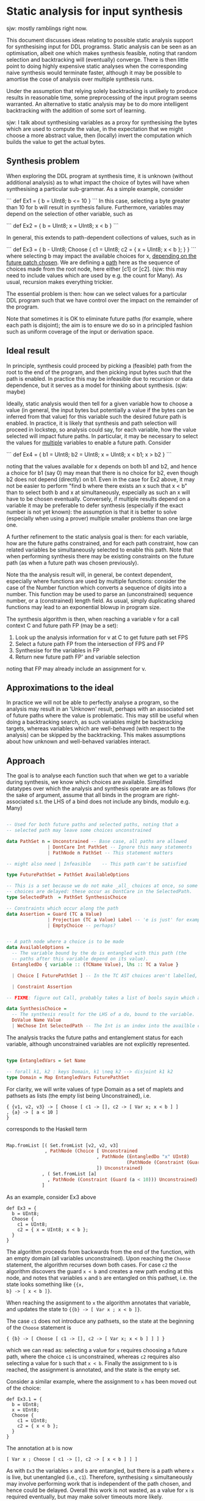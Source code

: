 

* Static analysis for input synthesis

sjw: mostly ramblings right now.

This document discusses ideas relating to possible static analysis
support for synthesising input for DDL programss.  Static analysis can
be seen as an optimisation, albeit one which makes synthesis feasible,
noting that random selection and backtracking will (eventually)
converge.  There is then little point to doing highly expensive static
analyses when the corresponding naive synthesis would terminate
faster, although it may be possible to amortise the cose of analysis
over multiple synthesis runs.

Under the assumption that relying solely backtracking is unlikely to
produce results in reasonable time, some preprocessing of the input
program seems warranted. An alternative to static analysis may be to
do more intelligent backtracking with the addition of some sort of
learning. 

sjw: I talk about synthesising variables as a proxy for synthesising
the bytes which are used to compute the value, in the expectation that
we might choose a more abstract value, then (locally) invert the
computation which builds the value to get the actual bytes.

** Synthesis problem

When exploring the DDL program at synthesis time, it is unknown
(without additional analysis) as to what impact the choice of bytes
will have when synthesising a particular sub-grammar.  As a simple
example, consider

```
def Ex1 = {
  b = UInt8;
  b <= 10
}
```
In this case, selecting a byte greater than 10 for b will result in
synthesis failure. Furthermore, variables may depend on the selection of
other variable, such as 

```
def Ex2 = {
  b = UInt8;
  x = UInt8;
  x < b 
}
```

In general, this extends to path-dependent collections of values, such
as in

```
def Ex3 = {
  b - UInt8;
  Choose {
    c1 = UInt8;
    c2 = { x = UInt8; x < b };
  }
}
```
where selecting b may impact the available choices for x, _depending
on the future patch chosen_.  We are defining a _path_ here as the
sequence of choices made from the root node, here either [c1] or [c2].
(sjw: this may need to include values which are used by e.g. the
count for Many).  As usual, recursion makes everything trickier.

The essential problem is then: how can we select values for a
particular DDL program such that we have control over the impact on
the remainder of the program.

Note that sometimes it is OK to eliminate future paths (for example,
where each path is disjoint); the aim is to ensure we do so in a
principled fashion such as uniform coverage of the input or derivation space.

# Derived values (e.g. numbers from a list of bytes)?
# transitive deps.?

** Ideal result

In principle, synthesis could proceed by picking a (feasible) path
from the root to the end of the program, and then picking input bytes
such that the path is enabled.  In practice this may be infeasible due
to recursion or data dependence, but it serves as a model for thinking
about synthesis. (sjw: maybe)

Ideally, static analysis would then tell for a given variable how to
choose a value (in general, the input bytes but potentially a value if
the bytes can be inferred from that value) for this variable such the
desired future path is enabled. In practice, it is likely that
synthesis and path selection will proceed in lockstep, so analysis
could say, for each variable, how the value selected will impact
future paths. In particular, it may be necessary to select the values
for _multiple_ variables to enable a future path.  Consider

```
def Ex4 = {
  b1 = UInt8;
  b2 = UInt8;
  x  = UInt8;
  x < b1; x > b2
}
```

noting that the values available for x depends on both b1 and b2, and
hence a choice for b1 (say 0) may mean that there is no choice for b2,
even though b2 does not depend (directly) on b1. Even in the case for
Ex2 above, it may not be easier to perform "find b where there exists
an x such that x < b" than to select both b and x at simultaneously,
especially as such an x will have to be chosen eventually. Conversely,
if multiple results depend on a variable it may be preferable to defer
synthesis (especially if the exact number is not yet known): the
assumption is that it is better to solve (especially when using a
prover) multiple smaller problems than one large one.

A further refinement to the static analysis goal is then: for each
variable, how are the future paths constrained, and for each path
constraint, how can related variables be simultaneously selected to
enable this path.  Note that when performing synthesis there may be
existing constraints on the future path (as when a future path was
chosen previously).

Note tha the analysis result will, in general, be context dependent,
especially where functions are used by multiple functions: consider
the case of the Number function which converts a sequence of digits
into a number.  This function may be used to parse an (unconstrained)
sequence number, or a (constrained) length field.  As usual, simply
duplicating shared functions may lead to an exponential blowup in
program size.

The synthesis algorithm is then, when reaching a variable v for a call
context C and future path FP (may be a set):

  1. Look up the analysis information for v at C to get future
     path set FPS
  2. Select a future path FP from the intersection of FPS and FP
  3. Synthesise for the variables in FP
  4. Return new future path FP' and variable selection

noting that FP may already include an assignment for v.

# Calling contexts as a proxy for path prefixes?
# Biased choice makes things trickier?

** Approximations to the ideal

In practice we will not be able to perfectly analyse a program, so the
analysis may result in an 'Unknown' result, perhaps with an associated
set of future paths where the value is problematic.  This may still be
useful when doing a backtracking search, as such variables might be
backtracking targets, whereas variables which are well-behaved (with
respect to the analysis) can be skipped by the backtracking.  This
makes assumptions about how unknown and well-behaved variables interact.

** Approach

The goal is to analyse each function such that when we get to a
variable during synthesis, we know which choices are available.
Simplified datatypes over which the analysis and synthesis operate are
as follows (for the sake of argument, assume that all binds in the
program are right-associated s.t. the LHS of a bind does not include any
binds, modulo e.g. Many)

#+begin_src haskell

  -- Used for both future paths and selected paths, noting that a
  -- selected path may leave some choices unconstrained

  data PathSet n = Unconstrained -- Base case, all paths are allowed
                 | DontCare Int PathSet -- Ignore this many statements
                 | PathNode n PathSet -- This statement matters

  -- might also need | Infeasible    -- This path can't be satisfied 

  type FuturePathSet = PathSet AvailableOptions

  -- This is a set because we do not make _all_ choices at once, so some
  -- choices are delayed: these occur as DontCare in the SelectedPath.
  type SelectedPath  = PathSet SynthesisChoice

  -- Constraints which occur along the path
  data Assertion = Guard (TC a Value)
                 | Projection (TC a Value) Label -- 'e is just' for example
                 | EmptyChoice -- perhaps?


  -- A path node where a choice is to be made
  data AvailableOptions =
    -- The variable bound by the do is entangled with this path (the
    -- paths after this variable depend on its value).
    EntangledDo { variable :: (TCName Value), lhs :: TC a Value }

    | Choice [ FuturePathSet ] -- In the TC AST choices aren't labelled, so we use an Int index.

    | Constraint Assertion

  -- FIXME: figure out Call, probably takes a list of bools sayin which args we care about.

  data SynthesisChoice =
    -- The synthesis result for the LHS of a do, bound to the variable.  The name is not really required.
    DoValue Name Value
    | WeChose Int SelectedPath -- The Int is an index into the availble choices in the Choose term

#+end_src

The analysis tracks the future paths and entanglement status for each
variable, although unconstrained variables are not explicitly
represented.

#+begin_src  haskell

  type EntangledVars = Set Name

  -- forall k1, k2 : keys Domain, k1 \neq k2 --> disjoint k1 k2 
  type Domain = Map EntangledVars FuturePathSet

#+end_src

For clarity, we will write values of type Domain as a set of maplets
and pathsets as lists (the empty list being Unconstrained), i.e.

#+begin_src 
{ {v1, v2, v3} -> [ Choose [ c1 -> [], c2 -> [ Var x; x < b ] ]
, {a} -> [ a < 10 ]
}
#+end_src
corresponds to the Haskell term
#+begin_src haskell

  Map.fromList [( Set.fromList [v2, v2, v3]
                , PathNode (Choice [ Unconstrained
                                   , PathNode (EntangledDo "x" UInt8)
                                              (PathNode (Constraint (Guard (x < b))) Unconstrained)
                                   ]) Unconstrained)
               , ( Set.fromList [a]
                 , PathNode (Constraint (Guard (a < 10))) Unconstrained)
               ]
#+end_src

As an example, consider Ex3 above

#+begin_src daedalus
  def Ex3 = {
    b = UInt8;
    Choose {
      c1 = UInt8;
      c2 = { x = UInt8; x < b };
    }
  }
#+end_src

The algorithm proceeds from backwards from the end of the function,
with an empty domain (all variables unconstrained).  Upon reaching the
~Choose~ statement, the algorithm recurses down both cases.  For case
~c2~ the algorithm discovers the guard ~x < b~ and creates a new path
ending at this node, and notes that variables ~x~ and ~b~ are
entangled on this pathset, i.e. the state looks something like ~{{x,
b} -> [ x < b ]}~.

When reaching the assignment to ~x~ the algorithm annotates that
variable, and updates the state to ~{{b} -> [ Var x ; x < b ]}~.

The case ~c1~ does not introduce any pathsets, so the state at the
 beginning of the ~Choose~ statement is 

#+begin_src 
{ {b} -> [ Choose [ c1 -> [], c2 -> [ Var x; x < b ] ] ] }
#+end_src

which we can read as: selecting a value for ~x~ requires choosing a
future path, where the choice ~c1~ is unconstrained, whereas ~c2~
requires also selecting a value for ~b~ such that ~x < b~.  Finally
the assignment to ~b~ is reached, the assignment is annotated, and the
state is the empty set.

Consider a similar example, where the assignment to ~x~ has been moved
out of the choice:

#+begin_src daedalus
  def Ex3.1 = {
    b = UInt8;
    x = UInt8;
    Choose {
      c1 = UInt8;
      c2 = { x < b };
    }
  }
#+end_src

The annotation at ~b~ is now
#+begin_src 
[ Var x ; Choose [ c1 -> [], c2 -> [ x < b ] ] ]
#+end_src
As with ~Ex3~ the variables ~x~ and ~b~ are entangled, but there is a
path where ~x~ is live, but unentangled (i.e., ~c1~).  Therefore,
synthesising ~x~ simultaneously may involve performing work that
is independent of the path chosen, and hence could be delayed.
Overall this work is not wasted, as a value for ~x~ is required
eventually, but may make solver timeouts more likely.

A possible solution to this is path compaction, where, for a given
variable ~y~, only those variables entangled with ~y~ _along that
path_ are synthesized.  A question then arises as how path compaction
interacts with infeasible path detection --- it may be possible that
unentangle variables remove otherwise feasible paths, although again
these paths may by rejected when the unentangle is reached.  A larger
concern is that compacting after pruning infeasible paths discards the
work done in detecting the infeasible paths relating to the
unentangled variables.

A reasonable middle ground may be to select the path with all
variables, but to then disentangle the variables and synthesize the
entangled sets separately: if the path ~c1~ is chose in ~Ex3.1~ then
~b~ and ~x~ can be synthesized n parallel, but the path choice ~c1~ is
kept.

** Merging paths

Consider
#+begin_src daedalus
   1   def Ex4 = {
   2       a = UInt8;
   3       b = UInt8;
   4       c = UInt8;
   5       ind1 = UInt8;
   6       ind2 = UInt8;
   7 
   8       Choose {
   9         c1 = { a < b; ind1 < 100 };
  10         c2 = { b < c; ind2 < 20 };
  11       };
  12 
  13       a < 42;
  14       c < 100
  15   }
#+end_src

Before processing the ~Choose~ statement on line 8, (i.e., after the last 2
guards) we have state
#+begin_src 
{ {a} -> [ a < 42 ]
, {c} -> [ DontCare 1; c < 100 ]
}
#+end_src

One approach to calculating the state at the ~Choose~ statement is to
calculate it independent of the post-state.  This gives for path ~c1~ the
state
#+begin_src 
{ {a, b} -> [a < b]
, {ind1} -> [ DontCare 1; int1 < 100]
}
#+end_src
and path ~c2~ the state
#+begin_src 
{ {b, c} -> [b < c] 
, {ind2} -> [DontCare 1; ind2 < 20]
}
#+end_src

Next the state at the beginning of the ~Choose~ is constructed by
prepending the ~Choose~ node onto the post-~Choose~ state, merging
where appropriate.  The merging is the tricky part!

sjw: we may want to annotate the ~Choose~ with the entanglement info:
i.e., that ~c1~ entangles ~a~ and ~b~?  This information could be
useful in compacting paths during synthesis.

Notionally, one could prepend a ~DontCare~ node to all of the pathsets
in the post-state, representing the ~Choose~ node, and construct a
~Choose~ path element for each case (with ~Unconstrained~ for the
other cases) and then merge as appropriate.  For example, the
un-merged state above is then

#+begin_src 
{ {a} -> [ DontCare 1; a < 42 ]                                    (1) 
, {c} -> [ DontCare 2; c < 100 ]                                   (2) 
, {a, b} -> Choose [ c1 -> [a < b]; c2 -> [] ]                     (3) 
, {ind1} -> Choose [ c1 -> [DontCare 1; ind1 < 100]; c2 -> [] ]    (4) 
, {b, c} -> Choose [ c1 -> []; c2 -> [b < c] ]                     (5) 
, {ind2} -> Choose [ c1 -> []; c2 -> [Skip 1; ind2 < 20] ]         (6) 
}
#+end_src

We can then note that ~(1)~ overlaps with ~(3)~ yielding
#+begin_src 
{a, b} -> [ Choose [ c1 -> [a < b]; c2 -> [] ] ; a < 42 ]  (7)
#+end_src
and ~(2)~ and ~(5)~ overlap, giving
#+begin_src 
{b, c} -> [ Choose [ c1 -> []; c2 -> [b < c] ]; DontCare 1; c < 100 (8) 
#+end_src
and finally ~(7)~ and ~(8)~ overlap, yielding
#+begin_src 
{a, b, c} -> [ Choose [ c1 -> [a < b]; c2 -> [b < c] ]; a < 42; c < 100    (9) 
#+end_src
yielding the state at the beginning of line 8:

#+begin_src 
{ {ind1} -> Choose [ c1 -> [DontCare 1; ind1 < 100]; c2 -> [] ]            (4) 
, {ind2} -> Choose [ c1 -> []; c2 -> [DontCare 1; ind2 < 20] ]             (6) 
, {a, b, c} -> [ Choose [ c1 -> [a < b]; c2 -> [b < c] ]; a < 42; c < 100  (9) 
}
#+end_src

At line 6 (the assignment to ~ind2~) the variable ~ind2~ is annotated
according to equation ~(6)~ above, that equation is removed from the
state (as there are no remaining variables in the variable set), and
the remaining paths have ~DontCare~ prepended, yielding

#+begin_src 
{ {ind1} -> [ DontCare 1; Choose [ c1 -> [DontCare 1; ind1 < 100]; c2 -> [] ] ] (10) 
, {a, b, c} -> [ DontCare 1; Choose [ c1 -> [a < b]; c2 -> [b < c] ]; a < 42; c < 100       (11) 
}
#+end_src

and similarly for the assignment to ~ind1~ on line 5, leaving
#+begin_src 
{
{a, b, c} -> [ DontCare 2; Choose [ c1 -> [a < b]; c2 -> [b < c] ]; a < 42; c < 100       (12) 
}
#+end_src
where another ~DontCare~ had been added to equation ~(11)~.  Note that
the assignment on line 2 (to ~a~) dominates the assignments to ~b~ and
~c~, and so these variables do not need to be annotated (sjw:
probably?).  Instead, the path in equation ~(12)~ has ~Var~ nodes
prepended, yielding the annotation for ~a~ as 
#+begin_src 
[ Var a; Var b; Var c; DontCare 2; Choose [ c1 -> [a < b]; c2 -> [b < c] ]; a < 42; c < 100 (13)
#+end_src

** Synthesis

Considering again Ex4, we show how the result computed in the previous
section is used.  The synthesis algorithm's state consists of the
input generated so far, the remainder of the program to synthesize,
and a representation of any decision made up until this point, in the
form of a ~SelectedPath~.  This represents an abstraction of a single
path starting at the current program point, although in practice much
of the future path is not important to the current synthesis problem,
and so the ~SelectedPath~ corresponds a set of constrained future
paths.

Initially, the input is empty, the program point is the start of the
function (line 1) and the future path (F) is ~Unconstrained~.  


| Line # | candidate paths (P) | Refined candidate paths (F ∩ P)                           | Choice            | F'                                | Eqn # |
|--------+---------------------+-----------------------------------------------------------+-------------------+-----------------------------------+-------|
|      2 | (13)                | (13)                                                      | v_a; v_b; v_c; c1 | [ v_b; v_c; dc 2; wechose c1 [] ] | (14)  |
|      3 |                     |                                                           |                   | [ v_c; dc 2; wechose c1 [] ]      |       |
|      4 |                     |                                                           |                   | [ dc 2; wechose c1 [] ]           | (15)  |
|      5 | (10)                | [ dc 1; Choose [ c1 -> [ dc 1; ind1 < 100], c2 -> ⊥ ] (*) | ind1              | [ dc 1; wechose c1 [] ]           |       |
|      6 | (6)                 | [ Choose [ c1 -> [], c2 -> ⊥ ] ]                          | ind2              | [ wechose c1 [] ]                 |       |
|      7 |                     |                                                           |                   |                                   |       |
|      8 |                     |                                                           |                   |                                   |       |
|      9 |                     |                                                           |                   | Unconstrained                     |       |
|--------+---------------------+-----------------------------------------------------------+-------------------+-----------------------------------+-------|
(*) We use ⊥ to represent infeasible/unchoosable paths

Note that future paths do not include constraints, only assignments
and choices.  

** Solver synthesis 

In general we want to be able to send an entire future path set to the
solver to deal with infeasible paths, amongst other concerns.  In
essence, a future path set can be considered a relation between the
free variables, the assigned variables (and associated bytes), and the
choice variables, of the path set.  For example, the path for ~a~ for
~Ex4~ above (eqn 13) looks like
#+begin_src 
a = UInt8; b = UInt8; c = UInt8; DontCare 2; Choose [ c1 -> [a < b]; c2 -> [b < c] ]; a < 42; c < 100 
#+end_src
which corresponds to the relation (edited for clarity)
#+begin_src 
pred path_a (a_bs, b_bs, c_bs, pc1) :=
  length a_bs = 1 /\ length b_bs = 1 /\ length c_bs = 1 /\
  let a = head a_bs
      b = head b_bs
      c = head c_bs
  in   (   (pc1 = 0 /\ a < b)
        \/ (pc1 = 1 /\ b < c))
    /\ (a < 42) /\ (c < 100)
#+end_src
noting that the actual values of the variables can be elided from the
relation arguments as they are completely determined by the
corresponding bytes.

In practice, recursion and Many require special support.  Given the
following example
#+begin_src 
def Ex5 = {
  n = UInt8;
  x = UInt8;
  Many (1 .. n) {
      Choose1 {
         left = { y = UInt8; x < y}
         right = { a = UInt8; b = UInt8}
      }
  }
}
#+end_src
the corresponding relation will require one element for each instance
of the body of the Many.  If we call the assigned and control
variables the *configuration* of the relation, then the configuration
of a Many will be a list of configurations of the body.  If we observe
that the body can be summarised as 
#+begin_src 
pred body_rel (x, y_bs, a_bs, b_bs, pc1) :=
    (pc1 = 0 /\ uint8P(y_bs) /\ let y = getUInt8(y_bs) in x < y)
 \/ (pc1 = 1 /\ True)
#+end_src

sjw: maybe the configuration should have the same structure as the
path set, with choices being in a sum type?  Otherwise we need to
account for variables which we don't really care about because they
don't occur on the path the prover selects.  This would look something
like a representation of path sets as a datatype in SMT with an
associated predicate.  For example
#+begin_src 
data config rel_t res_t =
  { rel : rel_t
  , res : res_t 
  }

data body_rel_t =
 | c0 : (y_cfg : uint8_cfg) -> body_t
 | c1 : body_t

data body_config_t = config body_rel_t unit_t

pred body_config_p (x, body_cfg : body_config_t) :=
  let body_rel = rel body_cfg
      body_res = res body_cfg
  in 
      (is-c0 body_cfg /\ let y_c = y_cfg body_cfg in (uint8P y_c /\ x < res y_c)))
   /\ (is-c1 body_cfg /\ True)
#+end_src

The configuration for the Many would then be a list of ~(y_bs, a_bs, b_bs, pc1)~
where the free variable ~x~ is not included (as it is constant in all
iterations of the Many).  The auxiliary Many predicate would then be:
#+begin_src 
rec pred many_rel (x, body_cfg) :=
   (isNil body_cfg /\ True)
\/ (isCons body_cfg /\ body_rel (x, head body_cfg) /\ many_rel (x. tail body_cfg))
#+end_src
and finally
#+begin_src 
pred Ex5_n (n_bs, x_bs, body_cfg) :=
  uint8P(n_bs) /\ uint8P(x_bs) 
  /\ let n = getUInt8(n_bs)
         x = getUInt8(x_bs)
     in (length body_cfg >= 1 /\ length body_cfg <= n /\ many_rel (x, body_cfg))
#+end_src

#+begin_src 
(set-option :produce-models true)
;; Test for how model finding works with a general sum type

(declare-datatype Sum (par (l r) ((Left (get-Left l)) (Right (get-Right r)))))

(declare-datatype Config (par (rel res) ((mk-Config (get-rel rel) (get-res res)))))

(declare-datatype Unit ((mk-Unit)))

(define-sort Byte () (_ BitVec 8))

(define-sort UInt8Config () (Config Byte Byte))

(define-fun UInt8ConfigP ((cfg UInt8Config)) Bool
  (= (get-rel cfg) (get-res cfg)))


(define-sort body_rel () (Sum UInt8Config Unit))

(define-sort bodyConfig () (Config body_rel Unit))

(define-fun bodyConfigP ((x Byte) (body_cfg bodyConfig)) Bool
  (let ((body_rel (get-rel body_cfg)))
    (or (and (is-Left body_rel)
             (let ((y_c (get-Left body_rel)))
               (and (UInt8ConfigP y_c) (bvult x (get-res y_c)))))
        (and (is-Right body_rel)
             true))))

(declare-const bcfg bodyConfig)
(assert (bodyConfigP #x20 bcfg))
(check-sat)
(get-value (bcfg))
#+end_src

** Function calls

Notionally, we should get the same results from the analysis of a
function call as when the body of the function is inlined.

Consider the leaf function
#+begin_src daedalus
  def Ex5 a b c = {
      x = UInt8;
      x < a;
      ^ (x + b + c)
  }
#+end_src

we can generate a summary for this function like
#+begin_src 
safety: { {a}          -> [ Var x; x < a ] }
result: { {R, a, b, c} -> [ Var x; x < a, R = x + b + c ] }
#+end_src
where the safety condition is used to generate entanglements whenever
the function is called, and the result condition is used whenever the
result is required.  In both cases substitution of actuals for
argument variables is required.

Ideally the pathset could just include a summary node, and the
analysis could just note the entanglements without splicing in the
pathset for the called function (which would then include the pathset
for all transitively called functions).  Furthermore, summaries are
required to handle recursion, where inlining the pathset would give an
infinite term.  Summaries do not work if we need to prune the pathset
after selecting a prefix, as constraints in the function call are not
present in the pathset (as it is just the call stub).  A summary with
more information (an over-approximation?) might be useful as well.

** Many


** Recursion

sjw: figure this out

** Field sensitivity

Given the following

#+begin_src daedalus

  def Two = {
     let xv = UInt8
     let yv = UInt8
     ^ { x = xv, y = yv }
  }

  def Ex = {
      r = Two
      Guard (r.x > 0)
      Guard (r.y > 0)
  }

#+end_src

we note that the values of ~x~ and ~y~ in ~Two~ are not entangled,
but, due to them being in a struct, they will be entangled via the
result variable.  In use, they are not entangled (i.e., the guards are
independent in the calling code) so there is no sonudness reason for
them to be entangled.

In particular, we can imagine the domain at the call of ~Two~ to be

```
{r.x} |-> Guard (r.x > 0); [...]*
{r.y} |-> [...]; Guard (r.y > 0); [...]*
```

With this observation, we can summarise the result for ~Two~ in two
separate passes, one for ~x~ and one for ~y~.  We would then get summaries

```
{result.x} |-> { xv = UInt8; [...]; ^ { x = xv, y = ??? } }
{result.y} |-> { [...]; yv = UInt8; ^ { x = ???, y = xv } }
```
where we use ~???~ as a dont-care value. 

If instead we have

#+begin_src daedalus
  def Two = {
     let xv = UInt8
     let yv = UInt8
     Guard (xv < yv)
     ^ { x = xv, y = yv }
  }
#+end_src

then we need to entangle ~xv~ and ~yv~, which yields the summary
```
{result.x} |-> { xv = UInt8; yv = UInt8; Guard (xv < yv); ^ { x = xv, y = ??? } }
{result.y} |-> { xv = UInt8; yv = UInt8; Guard (xv < yv); ^ { x = ???, y = yv} }
```
which violates the independence property for domains (both slices assign ~x~ and ~y~).  

One solution is to analyse for multiple field sets simultaneously, so
for the above the analysis is done for ```[{.x}, {.y}]``` resulting in 
```
{result.x, result.y} |-> { xv = UInt8; yv = UInt8; Guard (xv < yv); ^ { x = xv, y = yv } }
```
as required, or for the non-entangled ~Two~, we get
```
{result.x} |-> { xv = UInt8; [...]; ^ { x = xv, y = ??? } } 
{result.y} |-> { xv = UInt8; [...]; ^ { x = ???, y = yv}  }
```
also as required.

*** Notes
 - How do we represent ???, esp. as we might need to merge these at some point.
 - Variables outside the field set may be entangled by statements in
   the function body, but we can't merge as we have ??? for fields
   outside the target field set
 - We probably should analyse the target function simultaneously to
   get aruond some of the above problems.
 - Maybe gor forward, generating multiple summaries just by looking at the return type/value?

** Array element sensitivity

The basic idea here is to notice that some array values are used
parametrically, in that elements do not influenece other elements, and
so we can synthesise the array elements in parallel.


#+BEGIN_SRC


-- With iterator projection

-- { {_x30 . {itVal, itNull} } => case itNull _x30 of True -> [*]; False -> let x = itVal _x30; Bind z UInt8 (Guard ...) }

--3 { _x30 . {itVal, itNull, { itNext . {itVal, itNull} } } => case ... 
	         let x = itVal _x30; Bind z UInt8 (Guard ...)
                 ; Call { _x30 . {itVal, itNull} } }

--4 { _x30 . {itVal, itNull, { itNext . {itVal, itNull, { itNext . {itVal, itNull} } }} => case ... 
	         let x = itVal _x30; Bind z UInt8 (Guard ...)
                 ; Call { _x30 . {itVal, itNull} } }


proc _F29(_x26 : Builder Main0, _x30 : Iter [P]) : Builder Main0 =   
  -- { {_x30 . {itVal, itNull} } => case itNull _x30 of True -> [*]; False -> let x = itVal _x30; Bind z UInt8 (Guard ...) }


  case itNull _x30 of
    True ->
      pure _x26
    False ->
      do

	 --3 { { _x30 . itVal } => let x = itVal _x30; Bind z UInt8 (Guard ...)
	 --3 ; { _x30 . itNext . {itVal, itNull} } => [...]; Call { _x30 . {itVal, itNull} } }

         let x = itVal _x30
	 -- { {x} => Bind z UInt8 (Guard ...) }

	 --3 { {x} => Bind z UInt8 (Guard ...)
	 --3 ; _x30 . itNext . {itVal, itNull} } => [...]; Call { _x30 . {itVal, itNull} } }

         z <- match1 { ... }
	 -- { {x,z} => Guard ... }
	 --3 { {x,z} => Guard ... }
	 --3 ; _x30 . itNext . {itVal, itNull} } => [...]; Call { _x30 . {itVal, itNull} } }

         Guard (((get x x) + (get y x)) < z)
	 -- _|_
         let _x27 = Main0 {z = z}
	 -- _|_
         let _x31 = cons _x27 _x26
	 -- _|_
	 --3 {_x30 . itNext . {itVal, itNull} } => Call { _x30 . {itVal, itNull} } }
         _F29(_x31, itNext _x30)



-- { {_x30} => case itNull _x30 of True -> [*]; False -> let x = itVal _x30; Bind z UInt8 (Guard ...) } 
--2 { {_x30} => case itNull _x30 of 
                       True -> [*];
                       False -> let x = itVal _x30; Bind z _ (Guard ...); Call { _x30 } }

proc _F29(_x26 : Builder Main0, _x30 : Iter [P]) : Builder Main0 =   
  -- { {_x30} => case itNull _x30 of True -> [*]; False -> let x = itVal _x30; Bind z UInt8 (Guard ...) }
  --2 { {_x30} => let x = itVal _x30; Bind z _ (Guard ...); Call { _x30 } }
  
  case itNull _x30 of
    True ->
      pure _x26
    False ->
      do -- { {_x30} => let x = itVal _x30; Bind z UInt8 (Guard ...) }
	 --2 { {_x30} => let x = itVal _x30; Bind z _ (Guard ...); Call { _x30 } }
         let x = itVal _x30
	 -- { {x} => Bind z _ (Guard ...) }
	 --2 { {x} => Bind z _ (Guard ...) 
	 --2 ; {_x30} => [...]x2; Call { _x30 } }
         z <- match1 { ... }
	 -- { {x,z} => Guard ... }
	 --2 { {x,z} => Guard ...
	 --2 ; {_x30} => [...]; Call { _x30 } }
         Guard (((get x x) + (get y x)) < z)
	 -- _|_
	 --2 { {_x30} => Call { _x30 }  }
         let _x27 = Main0 {z = z}
	 -- _|_
	 --2 { {_x30} => Call { _x30 }  }
         let _x31 = cons _x27 _x26
	 -- _|_
	 --2 { {_x30} => Call { _x30 }  }
         _F29(_x31, itNext _x30)
 
-- F29 / Assertion
 
proc _F20(_x21 : Word 64, _x22 : Builder P) : Builder P =
  case _x21 < (5 @(Word 64)) of
    True ->
      do _x23 <- try
                   P()
                 else
                   fail_sys @P "insufficient element occurances"
         _F20(_x21 + (1 @(Word 64)), cons _x23 _x22)
    False ->
      pure _x22

proc P() : P =
  do x <- match1 { ... }
     y <- match1 { ... }
     pure P {x = x, y = y}
 
proc Main() : Main =
  do _x24 <- _F20(0 @(Word 64), nil @P)
     let xs = listToArray _x24
     _x32 <- _F29(nil @Main0, itNew xs)
     pure (listToArray _x32)
     pure Main {xs = xs}

#+END_SRC

** Problem Zoo

These DDL fragments are somehow interesting, or problematic, for synthesis.

*** Variables are entangled only on some paths.

#+begin_src daedalus
  def Zoo1 = {
      x = UInt8;
      y = Uint8;
      x = UInt8;
    
      Choose {
        c1 = { x < y };
        c2 = {};
      };
      Choose {
        c3 = { y < z };
        c4 = { }
      };
      Choose {
        c5 = { z < x };
        c6 = {}
      }
  }

#+end_src

where on path ~[c2; c4; c6]~ the variables are not entangled, and
path ~[c1 ; c3 ; c5]~ is infeasible.

*** Path choices requires refining future paths

Choosing one part of the future path may require pruning subsequent
paths, as in the following

#+BEGIN_SRC daedalus

  def Zoo2 = {
      a = UInt8;
      Choose {
        left = { a < 10 };
        right = { a >= 20 };
      };
      Choose {
        first  = { a < 15 };
        second = { a >= 17 };
      };
  }

#+END_SRC

noting that choosing the 'left' path means that the 'second' choice is
infeasible.  This is a potentially expensive operation, involving a
solver, so we would like to know when we must do this, such that we
can avoid it otherwise.  Alternately, we could choose at random and
retry/backtrack on unsat, perhaps using unsat cores to figure out
which path fragments conflict.  Finally, we could get the solver to
choose the path, and have it pick only an enabled path.

The strategy could be parametric on the type of guard: projections
from sum types are simple to check against injections, so paths which
refine sum values can be simply propagated.  For example.

#+BEGIN_SRC daedalus

  def Zoo3 = {
      r = Choose {
        left  = { x = UInt8; y = UInt8  };
        right =  { a = UInt8 };
      };
      Choose {
        first  = { v = r is left; ^ v.x };
        second = {v = r is right; ^ v.a };
      };
  }

#+END_SRC
*** Function call argument entanglement

#+BEGIN_SRC daedalus

  def P a b = {
      a < b;
  }
  
  def Zoo4 = {
      x = UInt8;
      y = UInt8;
      P x y;
  }

#+END_SRC

Here ~x~ and ~y~ are entangled by the call to ~P~.  Question: is it
possible to include some sort of summary in the pathset for calls?  In
general this may not be possible: for instance, when pruning a pathset
after choosing a prefix of the path like in [[*Variables are entangled only on some paths.]]

*** Function call result entanglement

#+BEGIN_SRC daedalus

  def P a = {
      @b = UInt8;
      ^ a + b
  }

  def Zoo4 = {
      @x = UInt8;
      z = P x
      z < 10;
  }

#+END_SRC

Here the result of the function is on a constrained path, so we need
to entangle the return value of ~P~ with the argument ~a~ via the
(implicit) assignment to ~z~.  Note that ~x~ is also entangled with
~b~ in ~P~.

P:
#+begin_src 
safety: {}
result: { {a} -> [ Var b; Result (a + b) ] }
#+end_src

When the assignment to ~z~ is reached in ~Zoo4~, the state looks like 
#+begin_src 
{ {z} -> [ z < 10 ] }
#+end_src


*** Appearance in the same expression is not necessarily entanglement

#+BEGIN_SRC daedalus

  def Zoo6 = {
      @a = UInt8;
      @b = UInt8;
      c = ^ a + b;  
  }

#+END_SRC

If the value of ~c~ is unconstrained, then ~a~ and ~b~ are not
entangled by the assignment to ~c~.  If the return value of ~Zoo4~ is
constrained by a caller, then ~a~ abd ~b~ should be entangled.  

*** Appearance in the same expression is not necessarily entanglement

#+BEGIN_SRC daedalus

  def Zoo7 = {
      @a = UInt8;
      @b = UInt8;
      c = ^ a + b;  
      c < 10;
  }

#+END_SRC

*** Many

#+BEGIN_SRC daedalus

  def Zoo8 = {
      @a = UInt8;
      Many { b = UInt8; b < a }
  }

#+END_SRC

*** Choice order is important

Choosing ~b~ before ~c~, where we pick the second case, leads to an
infeasible path.

#+begin_src  daedalus
  def Zoo9 = {
      a = UInt8;
      b = UInt8;
      c = { b < 10; ^ 10 } | { ^ 1 }
      c = 10;
  }
#+end_src



*** Field-sensitive analysis

We usually only entangle with parts of a structured, a length field
for example.  Having field sensitivity should result in fewer
entanglements and more compact paths.

*** PDF dictionary values with constrained keys

sjw: todo


** Concepts
sjw: a bit dated below


  There are 2 classes of synthesis variable: _dependent_ and
_independent_. Independent variables are free, in the sense that the
choice of value has no impact on the remainder of the synthesis, and
conversely the choice of values for dependent variables may have an
impact on synthesis. We may further classify dependent variables into
_data-dependent_ variables, which impact the result of the synthesis
(but not the success or otherwise of synthesis); and
_control-dependent_ variables, the choice of which may restrict
subsequent parsing options. In particular, some choices for a
control-dependent variable may make synthesis impossible. (sjw: maybe
-dependent isn't the best choice of terminology, perhaps -effecting?)

In general, it is control-dependent variables which cause the most
trouble, as data-dependent variables are (by definition)
unconstrained; in practice we may wish to constrain data-dependent
variable to make synthesis tractable, the size argument to Many being
an obvious example here.








** Sum types

* Notes
 - Index by failure path?
* Links
  https://stackoverflow.com/questions/53470973/z3-control-preference-for-model-return-values


